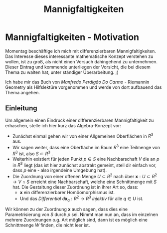 #+hugo_base_dir: ../
#+HUGO_SECTION: posts/Mannigfaltigkeiten
#+EXPORT_FILE_NAME: index
#+title: Mannigfaltigkeiten
* Mannigfaltigkeiten - Motivation
Momentag beschäftige ich mich mit differenzierbaren Mannigfaltigkeiten. Das Interesse dieses interessante mathematische Konzept verstehen zu wollen, ist zu groß, als nicht einen Versuch dahingehend zu unternehmen. Dieser Eintrag und kommende unterliegen der Vorsicht, die bei diesem Thema zu walten hat, unter ständiger Überarbeitung. ;)

Ich habe mir das Buch von /Manfredo Perdigão Do Carmo/ - Riemannin Geometry als Hilfslektüre vorgenommen und werde von dort
aufbauend das Thema angehen.

** Einleitung
Um allgemein einen Eindruck einer differenzierbaren Mannigfaltigkeit zu erhaschen, stelle ich hier kurz das Algebra-Konzept vor:

- Zunächst einmal gehen wir von einer Allgemeinen Oberflächen in $R^{3}$ aus.
- Wir sagen weiter, dass eine Oberfläche im Raum $R^{3}$ eine Teilmenge von $R^{3}$ ist, also $S \subset R^{3}$ .
- Weiterhin existiert für jeden Punkt $p \in S$ eine Nachbarschaft $V$
  die an $p$ in $R^{3}$ liegt (das ist hier zunächst abstrakt gemeint, stell dir einfach vor, dass $p$ eine - also irgendeine Umgebung hat).
- Die Zuordnung von einer offenen Menge $U \subset R^{2}$ nach über $\mathbf{x}:U \subset R^{2} \rightarrow V \cap S$ erreicht eine Nachbarschaft, welche eine Schnittmenge mit $S$ hat. Die Gestaltung dieser Zuordnung ist in ihrer Art so, dass:
  - $\mathbf{x}$ ein differenzierbarer Homöomorphismus ist.
  - Und das /Differential/ $d\mathbf{x}_{q}:R^{2} \rightarrow R^{3}$ /injektiv/ für alle $q \in U$ ist.
Wir können zu der Zuordnung $\mathbf{x}$ auch sagen, dass dies eine Parametrisierung von $S$ durch $p$ sei. Nimmt man nun an, dass im einzelnen mehrere Zuordnungen o.g. Art möglich sind, dann ist es möglich eine Schnittmenge $W$ finden, die nicht leer ist.
